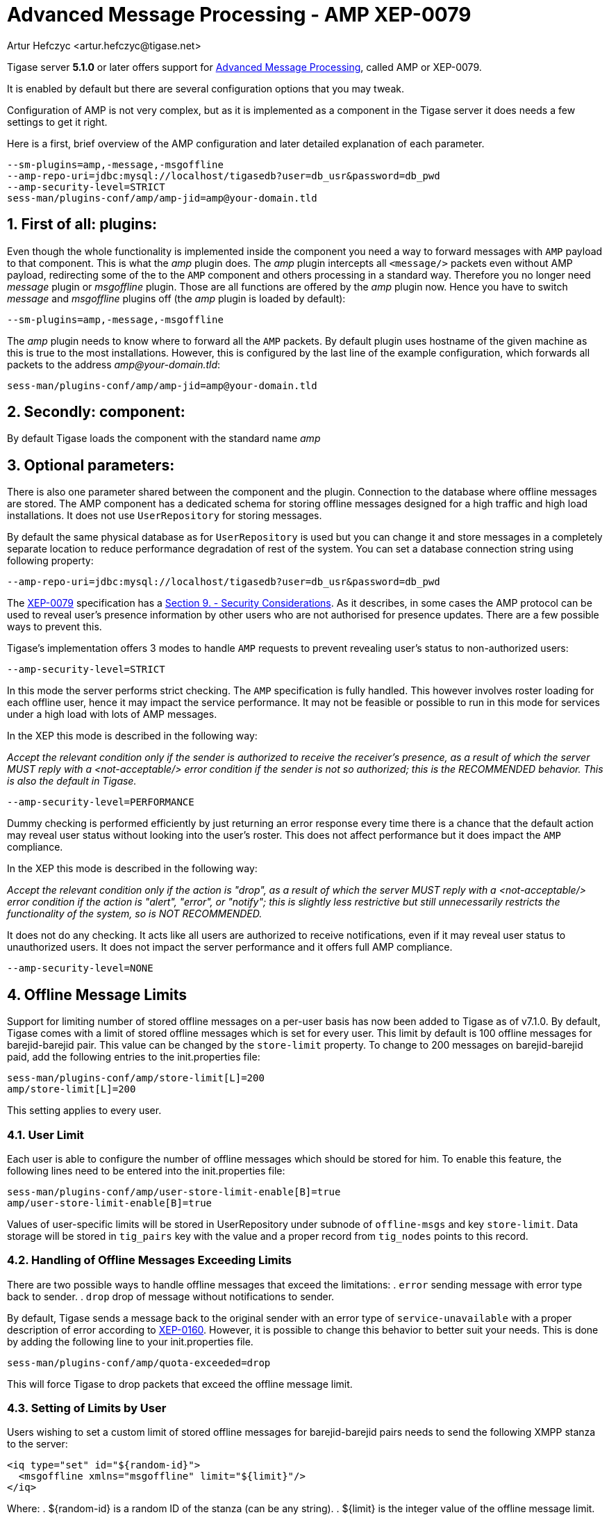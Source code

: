 [[amp0079]]
Advanced Message Processing - AMP XEP-0079
==========================================
:author: Artur Hefczyc <artur.hefczyc@tigase.net>
:version: v2.0, June 2014: Reformatted for AsciiDoc.
:date: 2010-05-13 16:09
:revision: v2.1

:toc:
:numbered:
:website: http://tigase.net

Tigase server *5.1.0* or later offers support for link:http://xmpp.org/extensions/xep-0079.html[Advanced Message Processing], called AMP or XEP-0079.

It is enabled by default but there are several configuration options that you may tweak.

Configuration of AMP is not very complex, but as it is implemented as a component in the Tigase server it does needs a few settings to get it right.

Here is a first, brief overview of the AMP configuration and later  detailed explanation of each parameter.

[source,bash]
-------------------------------------
--sm-plugins=amp,-message,-msgoffline
--amp-repo-uri=jdbc:mysql://localhost/tigasedb?user=db_usr&password=db_pwd
--amp-security-level=STRICT
sess-man/plugins-conf/amp/amp-jid=amp@your-domain.tld
-------------------------------------

First of all: plugins:
----------------------

Even though the whole functionality is implemented inside the component you need a way to forward messages with +AMP+ payload to that component. This is what the 'amp' plugin does. The 'amp' plugin intercepts all +<message/>+ packets even without AMP payload, redirecting some of the to the +AMP+ component and others processing in a standard way. Therefore you no longer need 'message' plugin or 'msgoffline' plugin. Those are all functions are offered by the 'amp' plugin now. Hence you have to switch 'message' and 'msgoffline' plugins off (the 'amp' plugin is loaded by default):

[source,bash]
-------------------------------------
--sm-plugins=amp,-message,-msgoffline
-------------------------------------

The 'amp' plugin needs to know where to forward all the +AMP+ packets. By default plugin uses hostname of the given machine as this is true to the most installations. However, this is configured by the last line of the example configuration, which forwards all packets to the address 'amp@your-domain.tld':

[source,bash]
-------------------------------------
sess-man/plugins-conf/amp/amp-jid=amp@your-domain.tld
-------------------------------------

Secondly: component:
--------------------

By default Tigase loads the component with the standard name 'amp'

Optional parameters:
--------------------

There is also one parameter shared between the component and the plugin. Connection to the database where offline messages are stored. The AMP component has a dedicated schema for storing offline messages designed for a high traffic and high load installations. It does not use +UserRepository+ for storing messages.

By default the same physical database as for +UserRepository+ is used but you can change it and store messages in a completely separate location to reduce performance degradation of rest of the system. You can set a database connection string using following property:

[source,bash]
-------------------------------------
--amp-repo-uri=jdbc:mysql://localhost/tigasedb?user=db_usr&password=db_pwd
-------------------------------------

The link:http://xmpp.org/extensions/xep-0079.html[XEP-0079] specification has a link:http://xmpp.org/extensions/xep-0079.html#security[Section 9. - Security Considerations]. As it describes, in some cases the AMP protocol can be used to reveal user's presence information by other users who are not authorised for presence updates. There are a few possible ways to prevent this.

Tigase's implementation offers 3 modes to handle +AMP+ requests to prevent revealing user's status to non-authorized users:

[source,bash]
-------------------------------------
--amp-security-level=STRICT
-------------------------------------

In this mode the server performs strict checking. The +AMP+ specification is fully handled. This however involves roster loading for each offline user, hence it may impact the service performance. It may not be feasible or possible to run in this mode for services under a high load with lots of AMP messages.

In the XEP this mode is described in the following way:

_Accept the relevant condition only if the sender is authorized to receive the receiver's presence, as a result of which the server MUST reply with a <not-acceptable/> error condition if the sender is not so authorized; this is the RECOMMENDED behavior. This is also the default in Tigase._

[source,bash]
-------------------------------------
--amp-security-level=PERFORMANCE
-------------------------------------

Dummy checking is performed efficiently by just returning an error response every time there is a chance that the default action may reveal user status without looking into the user's roster. This does not affect performance but it does impact the +AMP+ compliance.

In the XEP this mode is described in the following way:

_Accept the relevant condition only if the action is "drop", as a result of which the server MUST reply with a <not-acceptable/> error condition if the action is "alert", "error", or "notify"; this is slightly less restrictive but still unnecessarily restricts the functionality of the system, so is NOT RECOMMENDED._

It does not do any checking. It acts like all users are authorized to receive notifications, even if it may reveal user status to unauthorized users. It does not impact the server performance and it offers full AMP compliance.

[source,bash]
-------------------------------------
--amp-security-level=NONE
-------------------------------------

[[offlineMessageLimits]]
Offline Message Limits
----------------------
Support for limiting number of stored offline messages on a per-user basis has now been added to Tigase as of v7.1.0.  By default, Tigase comes with a limit of stored offline messages which is set for every user. This limit by default is 100 offline messages for barejid-barejid pair. This value can be changed by the +store-limit+ property. To change to 200 messages on barejid-barejid paid, add the following entries to the init.properties file:
-----
sess-man/plugins-conf/amp/store-limit[L]=200
amp/store-limit[L]=200
-----

This setting applies to every user.

User Limit
~~~~~~~~~~
Each user is able to configure the number of offline messages which should be stored for him. To enable this feature, the following lines need to be entered into the init.properties file:
-----
sess-man/plugins-conf/amp/user-store-limit-enable[B]=true
amp/user-store-limit-enable[B]=true
-----

Values of user-specific limits will be stored in UserRepository under subnode of +offline-msgs+ and key +store-limit+. Data storage will be stored in +tig_pairs+ key with the value and a proper record from +tig_nodes+ points to this record.

Handling of Offline Messages Exceeding Limits
~~~~~~~~~~~~~~~~~~~~~~~~~~~~~~~~~~~~~~~~~~~~~
There are two possible ways to handle offline messages that exceed the limitations:
. +error+ sending message with error type back to sender.
. +drop+ drop of message without notifications to sender.

By default, Tigase sends a message back to the original sender with an error type of +service-unavailable+ with a proper description of error according to link:http://www.xmpp.org/extensions/xep-0160.html[XEP-0160].
However, it is possible to change this behavior to better suit your needs. This is done by adding the following line to your init.properties file.
-----
sess-man/plugins-conf/amp/quota-exceeded=drop
-----
This will force Tigase to drop packets that exceed the offline message limit.

Setting of Limits by User
~~~~~~~~~~~~~~~~~~~~~~~~~
Users wishing to set a custom limit of stored offline messages for barejid-barejid pairs needs to send the following XMPP stanza to the server:
[source,xml]
-----
<iq type="set" id="${random-id}">
  <msgoffline xmlns="msgoffline" limit="${limit}"/>
</iq>
-----
Where:
. ${random-id} is a random ID of the stanza (can be any string).
. ${limit} is the integer value of the offline message limit. This can be set to +false+ to disable offline message limits.

In response, the server will send back an +iq+ stanza with a result type:
[source,xml]
-----
<iq type="result" id="${random-id}">
  <msgoffline xmlns="msgoffline" limit="${limit}"/>
</iq>
-----

Example of Setting Limit of Stored Offline Messages to 10
^^^^^^^^^^^^^^^^^^^^^^^^^^^^^^^^^^^^^^^^^^^^^^^^^^^^^^^^^
XMPP client sends the following to the server:
[source,xml]
-----
<iq type="set" id="aabba">
  <msgoffline xmlns="msgoffline" limit="10"/>
</iq>
-----

Server response:
[source,xml]
-----
<iq type="result" id="aabba">
  <msgoffline xmlns="msgoffline" limit="10"/>
</iq>
-----

Example of Disabling Offline Message Limit
^^^^^^^^^^^^^^^^^^^^^^^^^^^^^^^^^^^^^^^^^^
XMPP client sends the following to the server:
[source,xml]
-----
<iq type="set" id="aabbb">
  <msgoffline xmlns="msgoffline" limit="false"/>
</iq>
-----

Server response:
[source,xml]
-----
<iq type="result" id="aabbb">
  <msgoffline xmlns="msgoffline" limit="false"/>
</iq>
-----

[[offlineMessageReceipts]]
Message Receipts
----------------
Tigase AMP component has support for message receipts and storage.  By default, offline message delivery receipts will be sent to offline message storage.  Note this WILL count against the total number of stored offline messages as explored earlier.

Offline Storage
~~~~~~~~~~~~~~~
It is possible to set storage of message receipts, and add other types to save:
-----
sess-man/plugins-conf/amp/msg-store-offline-paths[s]=/message/received[urn:xmpp:receipts],/message/store-offline,-/message/do-not-store
-----
The above setting in the init.properties file will do three things:
- Messages with a <received> subelement of xmlns set to urn:xmpp:receipts will now be stored.
- Messages with <store-offline> subelement will be stored without checking for associated xmlns.
- Messages with <do-not-store> element *will not* be saved.

Any of these can be adjusted for your installation, remember that a '-' will stop storage of messages with the indicated property.
Messages will be checked by these matchers and if any of them result in a positive they will override default settings.
Matcher logic uses left to right ordering, in that matches on the first statement will ignore/override later listed matchers.

For example, if you wanted to store messages with <received> element, but not ones with <plain> element:
*THIS STATEMENT WILL NOT WORK*
-----
sess-man/plugins-conf/amp/msg-store-offline-paths[s]=/message/received,-/message/plain
-----

As it will just store all messages with <receieved> subelement.  The below statement will properly filter your results.

-----
sess-man/plugins-conf/amp/msg-store-offline-paths[s]=-/message/plain,/message/received
-----
